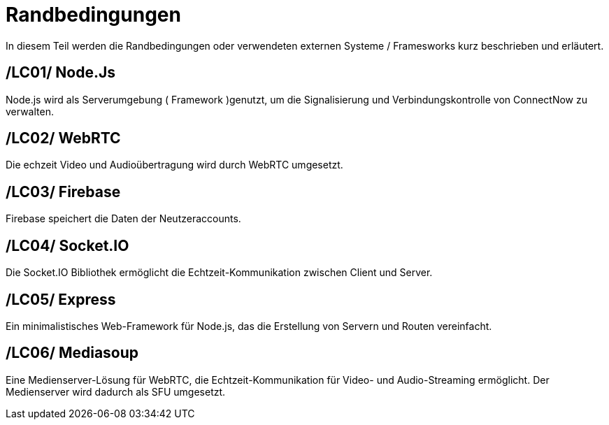 [[sec:randbedinungen]]
= [[sec:randbedinungen]] Randbedingungen

In diesem Teil werden die Randbedingungen oder verwendeten externen Systeme / Framesworks kurz beschrieben und erläutert.


[[sec:LC01]]
== [[sec:LC01]] /LC01/ Node.Js
Node.js wird als Serverumgebung ( Framework )genutzt, um die Signalisierung und Verbindungskontrolle von ConnectNow zu verwalten. 

[[sec:LC02]]
== [[sec:LC02]] /LC02/ WebRTC
Die echzeit Video und Audioübertragung wird durch WebRTC umgesetzt.

[[sec:LC03]]
== [[sec:LC03]] /LC03/ Firebase
Firebase speichert die Daten der Neutzeraccounts.

[[sec:LC04]]
== [[sec:LC04]] /LC04/ Socket.IO
Die Socket.IO Bibliothek ermöglicht die Echtzeit-Kommunikation zwischen Client und Server.

[[sec:LC05]]
== [[sec:LC05]] /LC05/ Express
Ein minimalistisches Web-Framework für Node.js, das die Erstellung von Servern und Routen vereinfacht.

[[sec:LC06]]
== [[sec:LC06]] /LC06/ Mediasoup
Eine Medienserver-Lösung für WebRTC, die Echtzeit-Kommunikation für Video- und Audio-Streaming ermöglicht. Der Medienserver wird dadurch als SFU umgesetzt.



